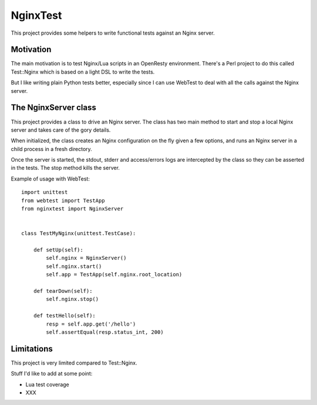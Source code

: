 NginxTest
=========

This project provides some helpers to write functional tests against
an Nginx server.

Motivation
----------

The main motivation is to test Nginx/Lua scripts in an
OpenResty environment. There's a Perl project to do this called
Test::Nginx which is based on a light DSL to write the tests.

But I like writing plain Python tests better, especially
since I can use WebTest to deal with all the calls against the
Nginx server.


The NginxServer class
---------------------

This project provides a class to drive an Nginx server. The
class has two main method to start and stop a local Nginx
server and takes care of the gory details.

When initialized, the class creates an Nginx configuration on
the fly given a few options, and runs an Nginx server in
a child process in a fresh directory.

Once the server is started, the stdout, stderr and access/errors
logs are intercepted by the class so they can be asserted in the
tests. The stop method kills the server.

Example of usage with WebTest::

    import unittest
    from webtest import TestApp
    from nginxtest import NginxServer


    class TestMyNginx(unittest.TestCase):

        def setUp(self):
            self.nginx = NginxServer()
            self.nginx.start()
            self.app = TestApp(self.nginx.root_location)

        def tearDown(self):
            self.nginx.stop()

        def testHello(self):
            resp = self.app.get('/hello')
            self.assertEqual(resp.status_int, 200)



Limitations
-----------

This project is very limited compared to Test::Nginx.

Stuff I'd like to add at some point:

- Lua test coverage
- XXX


